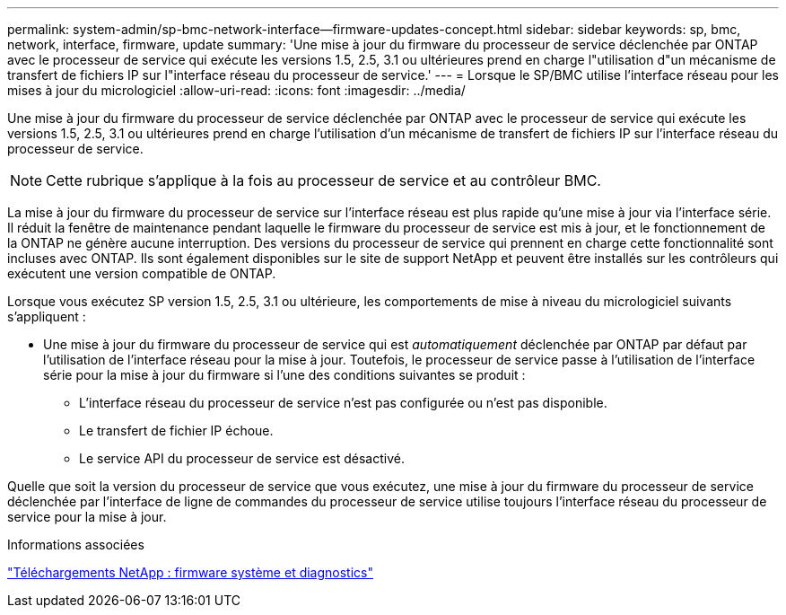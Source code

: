 ---
permalink: system-admin/sp-bmc-network-interface--firmware-updates-concept.html 
sidebar: sidebar 
keywords: sp, bmc, network, interface, firmware, update 
summary: 'Une mise à jour du firmware du processeur de service déclenchée par ONTAP avec le processeur de service qui exécute les versions 1.5, 2.5, 3.1 ou ultérieures prend en charge l"utilisation d"un mécanisme de transfert de fichiers IP sur l"interface réseau du processeur de service.' 
---
= Lorsque le SP/BMC utilise l'interface réseau pour les mises à jour du micrologiciel
:allow-uri-read: 
:icons: font
:imagesdir: ../media/


[role="lead"]
Une mise à jour du firmware du processeur de service déclenchée par ONTAP avec le processeur de service qui exécute les versions 1.5, 2.5, 3.1 ou ultérieures prend en charge l'utilisation d'un mécanisme de transfert de fichiers IP sur l'interface réseau du processeur de service.

[NOTE]
====
Cette rubrique s'applique à la fois au processeur de service et au contrôleur BMC.

====
La mise à jour du firmware du processeur de service sur l'interface réseau est plus rapide qu'une mise à jour via l'interface série. Il réduit la fenêtre de maintenance pendant laquelle le firmware du processeur de service est mis à jour, et le fonctionnement de la ONTAP ne génère aucune interruption. Des versions du processeur de service qui prennent en charge cette fonctionnalité sont incluses avec ONTAP. Ils sont également disponibles sur le site de support NetApp et peuvent être installés sur les contrôleurs qui exécutent une version compatible de ONTAP.

Lorsque vous exécutez SP version 1.5, 2.5, 3.1 ou ultérieure, les comportements de mise à niveau du micrologiciel suivants s'appliquent :

* Une mise à jour du firmware du processeur de service qui est _automatiquement_ déclenchée par ONTAP par défaut par l'utilisation de l'interface réseau pour la mise à jour. Toutefois, le processeur de service passe à l'utilisation de l'interface série pour la mise à jour du firmware si l'une des conditions suivantes se produit :
+
** L'interface réseau du processeur de service n'est pas configurée ou n'est pas disponible.
** Le transfert de fichier IP échoue.
** Le service API du processeur de service est désactivé.




Quelle que soit la version du processeur de service que vous exécutez, une mise à jour du firmware du processeur de service déclenchée par l'interface de ligne de commandes du processeur de service utilise toujours l'interface réseau du processeur de service pour la mise à jour.

.Informations associées
https://mysupport.netapp.com/site/downloads/firmware/system-firmware-diagnostics["Téléchargements NetApp : firmware système et diagnostics"]
